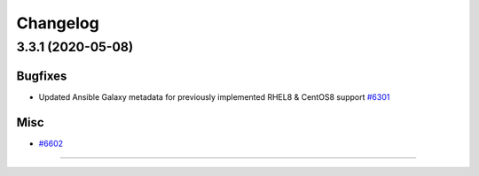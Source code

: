 =========
Changelog
=========

3.3.1 (2020-05-08)
==================


Bugfixes
--------

- Updated Ansible Galaxy metadata for previously implemented RHEL8 & CentOS8 support
  `#6301 <https://pulp.plan.io/issues/6301>`_


Misc
----

- `#6602 <https://pulp.plan.io/issues/6602>`_


----

